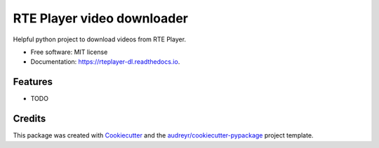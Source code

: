 ===========================
RTE Player video downloader
===========================


.. image:: https://img.shields.io/pypi/v/rteplayer_dl.svg
        :target: https://pypi.python.org/pypi/rteplayer_dl

.. image:: https://img.shields.io/travis/philroche/rteplayer_dl.svg
        :target: https://travis-ci.org/philroche/rteplayer_dl

.. image:: https://readthedocs.org/projects/rteplayer-dl/badge/?version=latest
        :target: https://rteplayer-dl.readthedocs.io/en/latest/?badge=latest
        :alt: Documentation Status




Helpful python project to download videos from RTE Player.


* Free software: MIT license
* Documentation: https://rteplayer-dl.readthedocs.io.


Features
--------

* TODO

Credits
-------

This package was created with Cookiecutter_ and the `audreyr/cookiecutter-pypackage`_ project template.

.. _Cookiecutter: https://github.com/audreyr/cookiecutter
.. _`audreyr/cookiecutter-pypackage`: https://github.com/audreyr/cookiecutter-pypackage
